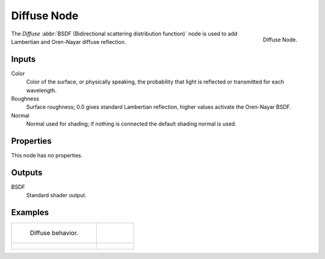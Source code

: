 
************
Diffuse Node
************

.. figure:: /images/cycles_nodes_shader_diffuse.png
   :align: right
   :width: 150px

   Diffuse Node.


The *Diffuse* :abbr:`BSDF (Bidirectional scattering distribution function)`
node is used to add Lambertian and Oren-Nayar diffuse reflection.


Inputs
======

Color
   Color of the surface, or physically speaking,
   the probability that light is reflected or transmitted for each wavelength.
Roughness
   Surface roughness; 0.0 gives standard Lambertian reflection, higher values activate the Oren-Nayar BSDF.
Normal
   Normal used for shading; if nothing is connected the default shading normal is used.


Properties
==========

This node has no properties.


Outputs
=======

BSDF
   Standard shader output.


Examples
========

.. list-table::

   * - .. figure:: /images/cycles_nodes_shader_diffuse_behavior.png

          Diffuse behavior.

     - ..

   * - .. figure:: /images/cycles_nodes_shader_diffuse_example.jpg

     - .. figure:: /images/cycles_nodes_shader_diffuse_example_oren-nayar.jpg
